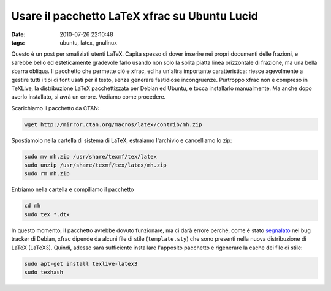 Usare il pacchetto LaTeX xfrac su Ubuntu Lucid 
==============================================

:date: 2010-07-26 22:10:48
:tags: ubuntu, latex, gnulinux

Questo è un post per smaliziati utenti LaTeX. Capita spesso di dover
inserire nei propri documenti delle frazioni, e sarebbe bello ed
esteticamente gradevole farlo usando non solo la solita piatta linea
orizzontale di frazione, ma una bella sbarra obliqua. Il pacchetto che
permette ciò e xfrac, ed ha un'altra importante caratteristica: riesce
agevolmente a gestire tutti i tipi di font usati per il testo, senza
generare fastidiose incongruenze. Purtroppo xfrac non è compreso in
TeXLive, la distribuzione LaTeX pacchettizzata per Debian ed Ubuntu, e
tocca installarlo manualmente. Ma anche dopo averlo installato, si avrà
un errore. Vediamo come procedere.

Scarichiamo il pacchetto da CTAN:

.. code-block:: bash

   wget http://mirror.ctan.org/macros/latex/contrib/mh.zip

Spostiamolo nella cartella di sistema di LaTeX, estraiamo l'archivio e
cancelliamo lo zip:

.. code-block:: bash

   sudo mv mh.zip /usr/share/texmf/tex/latex
   sudo unzip /usr/share/texmf/tex/latex/mh.zip
   sudo rm mh.zip

Entriamo nella cartella e compiliamo il pacchetto

.. code-block:: bash

   cd mh
   sudo tex *.dtx

In questo momento, il pacchetto avrebbe dovuto funzionare, ma ci darà
errore perché, come è stato `segnalato`_
nel bug tracker di Debian, xfrac dipende da alcuni file di stile
(``template.sty``) che sono presenti nella nuova distribuzione di LaTeX
(LaTeX3). Quindi, adesso sarà sufficiente installare l'apposito
pacchetto e rigenerare la cache dei file di stile:

.. code-block:: bash

   sudo apt-get install texlive-latex3
   sudo texhash

.. _segnalato: http://bugs.debian.org/cgi-bin/bugreport.cgi?bug=425591
